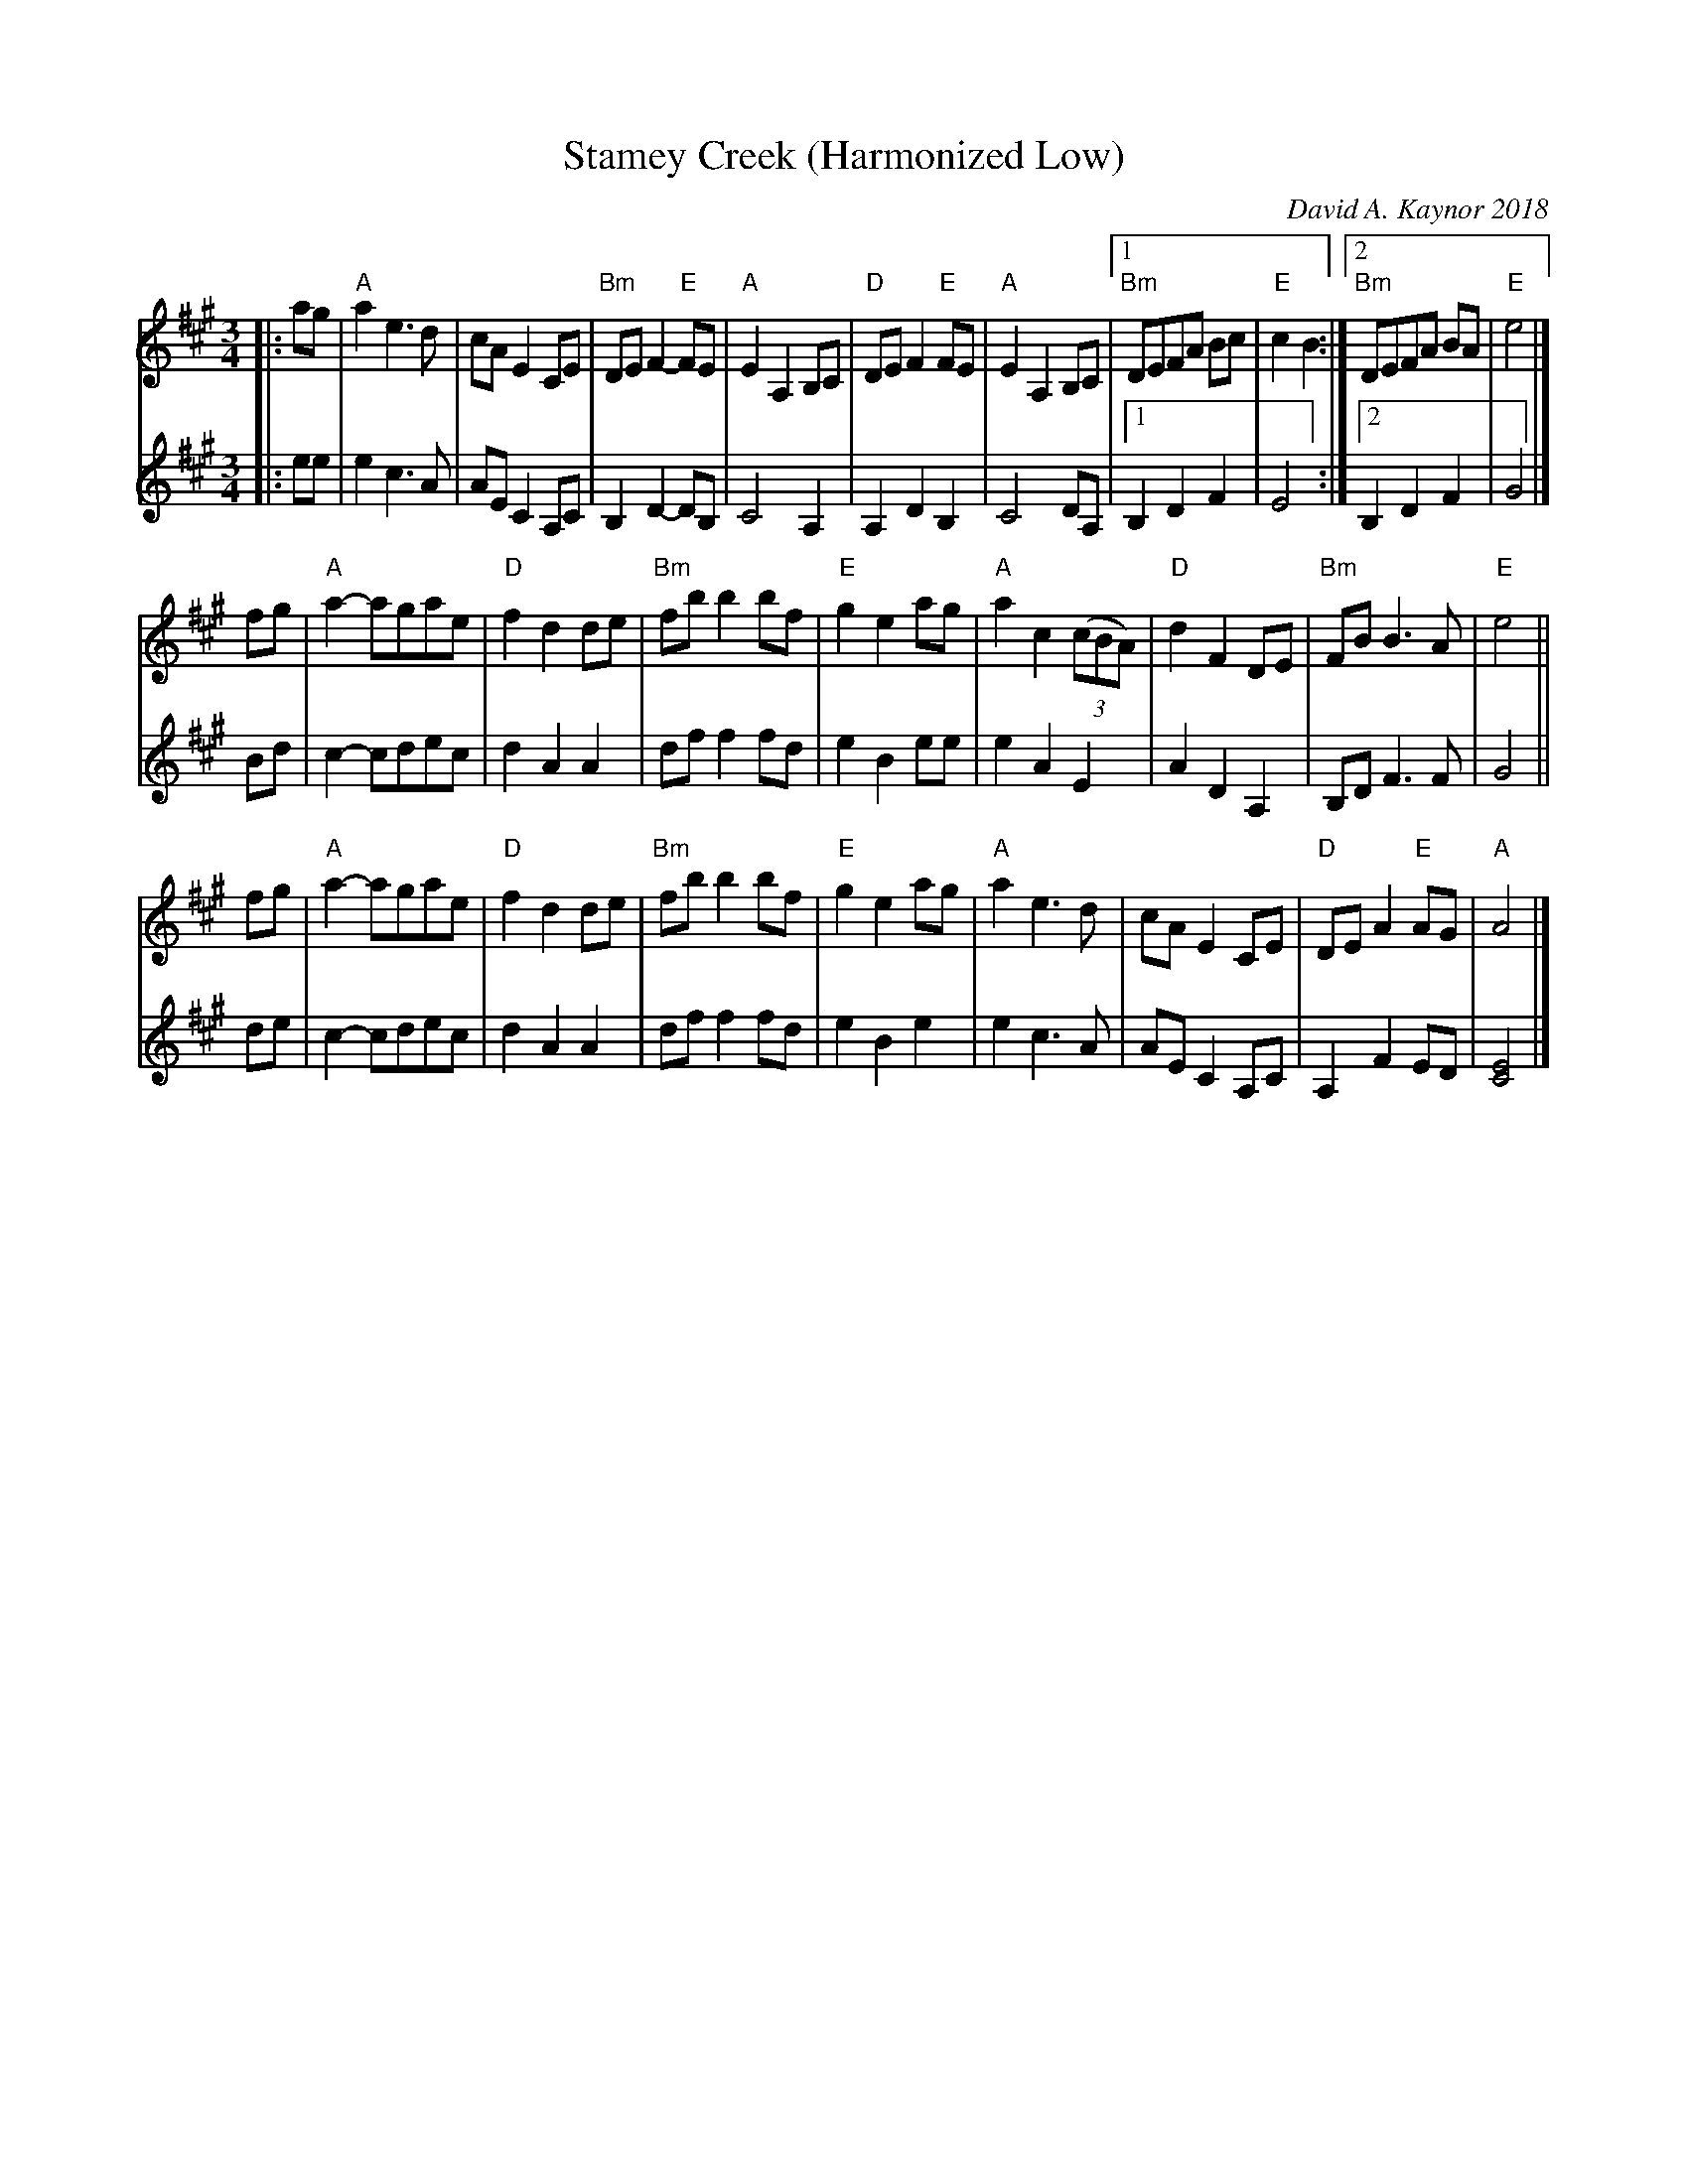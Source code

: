 X: 1
T: Stamey Creek (Harmonized Low)
C: David A. Kaynor 2018
R: waltz
S: Fiddle Hell Online 2020-11-05
Z: 2020 John Chambers <jc:trillian.mit.edu>
M: 3/4
L: 1/8
K: A
% - - - - - - - - - -
V: 1 staves=2
|: ag |\
"A"a2 e3 d | cA E2 CE | "Bm"DE F2- "E"FE | "A"E2 A,2 B,C |\
"D"DE F2 "E"FE | "A"E2 A,2 B,C |1 "Bm"DEFA Bc | "E"c2 B2 :|2 "Bm"DEFA BA | "E"e4 |]
fg |\
"A"a2- agae | "D"f2 d2 de | "Bm"fb b2 bf | "E"g2 e2 ag |\
"A"a2 c2 (3(cBA) | "D"d2 F2 DE | "Bm"FB B3 A | "E"e4 ||
fg |\
"A"a2- agae | "D"f2 d2 de | "Bm"fb b2 bf | "E"g2 e2 ag |\
"A"a2 e3 d | cA E2 CE | "D"DE A2 "E"AG | "A"A4 |]
% - - - - - - - - - -
V: 2
|: ee |\
e2 c3 A | AE C2 A,C | B,2 D2- DB, | C4 A,2 |\
A,2 D2 B,2 | C4 DA, |1 B,2 D2 F2 | E4 :|2 B,2 D2 F2 | G4 |]
Bd |\
c2- cdec | d2 A2 A2 | df f2 fd | e2 B2 ee |\
e2 A2 E2 | A2 D2 A,2 | B,D F3 F | G4 ||
de |\
c2- cdec | d2 A2 A2 | df f2 fd | e2 B2 e2 |\
e2 c3 A | AE C2 A,C | A,2 F2 ED | [E4C4] |]
